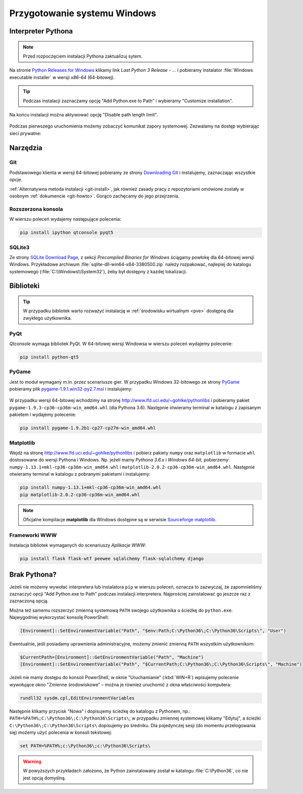 .. _windows-env:

Przygotowanie systemu Windows
#############################

.. _python-ins:

Interpreter Pythona
===================

.. note::

  Przed rozpoczęciem instalacji Pythona zaktualizuj sytem.

Na stronie `Python Releases for Windows <https://www.python.org/downloads/windows/>`_
klikamy link *Last Python 3 Release - ...* i pobieramy instalator
:file:`Windows executable installer` w wersji *x86-64* (64-bitowej).

.. figure:: img/python00.jpg

.. tip::

    Podczas instalacji zaznaczamy opcję "Add Python.exe to Path" i wybieramy "Customize installation".

.. figure:: img/python01.jpg

.. figure:: img/python02.jpg

Na końcu instalacji można aktywować opcję "Disable path length limit".

.. figure:: img/python03.jpg

Podczas pierwszego uruchomienia możemy zobaczyć komunikat zapory systemowej.
Zezwalamy na dostęp wybierając sieci prywatne:

.. figure:: img/python04.jpg


Narzędzia
==========

Git
----

Podstawowego klienta w wersji 64-bitowej pobieramy ze strony
`Downloading Git <https://git-scm.com/download/win>`_ i instalujemy, zaznaczając wszystkie opcje.

:ref:`Alternatywna metoda instalacji <git-install>`, jak również zasady pracy z repozytoriami
omówione zostały w osobnym :ref:`dokumencie <git-howto>`. Gorąco zachęcamy do jego przejrzenia.

Rozszerzona konsola
-------------------

W wierszu poleceń wydajemy następujące polecenia:

.. code-block:: bat

    pip install ipython qtconsole pyqt5

.. _sqlite3-win:

SQLite3
-------

Ze strony `SQLite Download Page <http://https://www.sqlite.org/download.html>`_,
z sekcji *Precompiled Binaries for Windows* ściągamy powłokę dla 64-bitowej wersji Windows.
Przykładowe archiwum :file:`sqlite-dll-win64-x64-3380500.zip` należy rozpakować,
najlepiej do katalogu systemowego (:file:`C:\\Windows\\System32`),
żeby był dostępny z każdej lokalizacji.

.. _pyqt-win:

Biblioteki
==========

.. tip::

    W przypadku bibliotek warto rozważyć instalację
    w :ref:`środowisku wirtualnym <pve>` dostępną dla zwykłego użytkownika.

PyQt
-----

*Qtconsole* wymaga bibliotek PyQt. W 64-bitowej wersji Windowsa w wierszu poleceń wydajemy polecenie:

.. code-block:: bat

    pip install python-qt5

.. _pygame-win:

PyGame
-------

Jest to moduł wymagany m.in. przez scenariusze gier. W przypadku Windows 32-bitowego ze strony
`PyGame <http://pygame.org>`_ pobieramy plik
`pygame-1.9.1.win32-py2.7.msi <http://pygame.org/ftp/pygame-1.9.1.win32-py2.7.msi>`_
i instalujemy:

.. figure:: img/pygame_windows01.jpg

W przypadku wersji 64-bitowej wchodzimy na stronę
`http://www.lfd.uci.edu/~gohlke/pythonlibs <http://www.lfd.uci.edu/~gohlke/pythonlibs>`_
i pobieramy pakiet ``pygame‑1.9.3‑cp36‑cp36m‑win_amd64.whl`` (dla Pythona 3.6).
Następnie otwieramy terminal w katalogu z zapisanym pakietem i wydajemy polecenie:

.. code-block:: bat

    pip install pygame-1.9.2b1-cp27-cp27m-win_amd64.whl

.. _matplotlib-win:

Matplotlib
----------

Wejdź na stronę `http://www.lfd.uci.edu/~gohlke/pythonlibs <http://www.lfd.uci.edu/~gohlke/pythonlibs>`_
i pobierz pakiety ``numpy`` oraz ``matplotlib`` w formacie ``whl`` dostosowane do wersji Pythona i Windows.
Np. jeżeli mamy *Pythona 3.6.x* i *Windows 64-bit*, pobierzemy:
``numpy‑1.13.1+mkl‑cp36‑cp36m‑win_amd64.whl`` i ``matplotlib‑2.0.2‑cp36‑cp36m‑win_amd64.whl``.
Następnie otwieramy terminal w katalogu z pobranymi pakietami i instalujemy:

.. code-block:: bat

    pip install numpy‑1.13.1+mkl‑cp36‑cp36m‑win_amd64.whl
    pip matplotlib‑2.0.2‑cp36‑cp36m‑win_amd64.whl


.. figure:: img/win_matplotlib.jpg


.. note::

    Oficjalne kompilacje **matplotlib** dla Windows dostępne są w serwisie
    `Sourceforge matplotlib <http://sourceforge.net/projects/matplotlib/files/matplotlib>`_.

.. _webapps-win:

Frameworki WWW
--------------

Instalacja bibliotek wymaganych do scenariuszy *Aplikacje WWW*:

.. code-block:: bat

    pip install flask flask-wtf peewee sqlalchemy flask-sqlalchemy django


Brak Pythona?
=============

Jeżeli nie możemy wywołać interpretera lub instalatora ``pip`` w wierszu poleceń,
oznacza to zazwyczaj, że zapomnieliśmy zaznaczyć opcji "Add Python.exe to Path" podczas
instalacji interpretera. Najprościej zainstalować go jeszcze raz z zaznaczoną
opcją.

Można też samemu rozszerzyć zmienną systemową ``PATH`` swojego użytkownika
o ścieżkę do ``python.exe``. Najwygodniej wykorzystać konsolę PowerShell:

.. code-block:: posh

    [Environment]::SetEnvironmentVariable("Path", "$env:Path;C:\Python36\;C:\Python36\Scripts\", "User")

Ewentualnie, jeśli posiadamy uprawnienia administracyjne, możemy zmienić zmienną ``PATH`` wszystkim użytkownikom:

.. code-block:: posh

    $CurrentPath=[Environment]::GetEnvironmentVariable("Path", "Machine")
    [Environment]::SetEnvironmentVariable("Path", "$CurrentPath;C:\Python36\;C:\Python36\Scripts\", "Machine")

Jeżeli nie mamy dostępu do konsoli PowerShell, w oknie "Uruchamianie" (:kbd:`WIN+R`)
wpisujemy polecenie wywołujące okno "Zmienne środowiskowe" – można je również
uruchomić z okna właściwości komputera:

.. code-block:: bat

    rundll32 sysdm.cpl,EditEnvironmentVariables

.. figure:: img/winpath01.jpg
.. figure:: img/winpath02.jpg

Następnie klikamy przycisk "Nowa" i dopisujemy ścieżkę do katalogu z Pythonem, np.:
``PATH=%PATH%;C:\Python36\;C:\Python36\Scripts\``; w przypadku zmiennej systemowej
klikamy "Edytuj", a ścieżki ``C:\Python36\;C:\Python36\Scripts\`` dopisujemy po średniku.
Dla pojedynczej sesji (do momentu przelogowania się) możemy użyć polecenia w konsoli tekstowej:

.. code-block:: bat

    set PATH=%PATH%;c:\Python36\;c:\Python36\Scripts\


.. warning::

    W powyższych przykładach założono, że Python zainstalowany został w katalogu
    :file:`C:\Python36`, co nie jest opcją domyślną.
